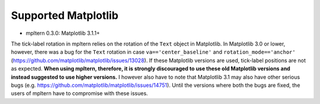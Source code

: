 ====================
Supported Matplotlib
====================

- mpltern 0.3.0: Matplotlib 3.1.1+

The tick-label rotation in mpltern relies on the rotation of the ``Text``
object in Matplotlib.
In Matplotlib 3.0 or lower, however, there was a bug for the ``Text`` rotation
in case ``va=='center_baseline'`` and ``rotation_mode=='anchor'``
(https://github.com/matplotlib/matplotlib/issues/13028).
If these Matplotlib versions are used, tick-label positions are not as
expected.
**When using mpltern, therefore, it is strongly discouraged to use these old
Matplotlib versions and instead suggested to use higher versions.**
I however also have to note that Matplotlib 3.1 may also have other serious
bugs (e.g. https://github.com/matplotlib/matplotlib/issues/14751).
Until the versions where both the bugs are fixed, the users of mpltern have to
compromise with these issues.
